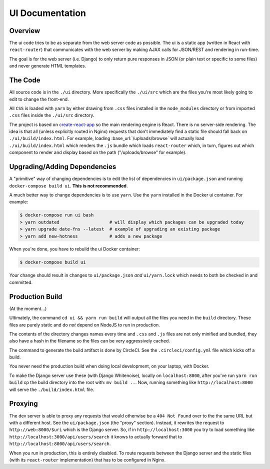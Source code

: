 ================
UI Documentation
================

Overview
========

The ui code tries to be as separate from the web server code as possible.
The ui is a static app (written in React with ``react-router``) that
communicates with the web server by making AJAX calls for JSON/REST and
rendering in run-time.

The goal is for the web server (i.e. Django) to only return pure
responses in JSON (or plain text or specific to some files) and never
generate HTML templates.

The Code
========

All source code is in the ``./ui`` directory. More specifically
the ``./ui/src`` which are the files you're most likely going to
edit to change the front-end.

All ``CSS`` is loaded with ``yarn`` by either drawing from ``.css`` files
installed in the ``node_modules`` directory or from imported ``.css`` files
inside the ``./ui/src`` directory.

The project is based on `create-react-app`_ so the main rendering engine
is React. There is no server-side rendering. The idea is that all (unless
explicitly routed in Nginx) requests that don't immediately find a static file
should fall back on ``./ui/build/index.html``. For example, loading
:base_url:`/uploads/browse` will actually load ``./ui/build/index.html``
which renders the ``.js`` bundle which loads ``react-router`` which, in turn,
figures out which component to render and display based on the path
("/uploads/browse" for example).

.. _`create-react-app`: https://github.com/facebookincubator/create-react-app


Upgrading/Adding Dependencies
=============================

A "primitive" way of changing dependencies is to edit the list
of dependencies in ``ui/package.json`` and running
``docker-compose build ui``. **This is not recommended**.

A much better way to change dependencies is to use ``yarn``. Use
the ``yarn`` installed in the Docker ui container. For example:

.. code-block:: shell

    $ docker-compose run ui bash
    > yarn outdated                   # will display which packages can be upgraded today
    > yarn upgrade date-fns --latest  # example of upgrading an existing package
    > yarn add new-hotness            # adds a new package

When you're done, you have to rebuild the ui Docker container:

.. code-block:: shell

    $ docker-compose build ui

Your change should result in changes to ``ui/package.json`` *and*
``ui/yarn.lock`` which needs to both be checked in and committed.


Production Build
================

(At the moment...)

Ultimately, the command ``cd ui && yarn run build`` will output
all the files you need in the ``build`` directory. These files are purely
static and do *not* depend on NodeJS to run in production.

The contents of the directory changes names every time and ``.css`` and
``.js`` files are not only minified and bundled, they also have a hash
in the filename so the files can be very aggressively cached.

The command to generate the build artifact is done by CircleCI.
See the ``.circleci/config.yml`` file which kicks off a build.

You never need the production build when doing local development, on your
laptop, with Docker.

To make the Django server use these (with Django Whitenoise), locally on
``localhost:8000``, after you've run ``yarn run build`` cp the build directory
into the root with: ``mv build ..``. Now, running something like
``http://localhost:8000`` will serve the ``./build/index.html`` file.

Proxying
========

The dev server is able to proxy any requests that would otherwise be a
``404 Not Found`` over to the the same URL but with a different host.
See the ``ui/package.json`` (the "proxy" section). Instead, it
rewrites the request to ``http://web:8000/$uri`` which is the Django server.
So, if in ``http://localhost:3000`` you try to load something like
``http://localhost:3000/api/users/search`` it knows to actually forward
that to ``http://localhost:8000/api/users/search``.

When you run in production, this is entirely disabled. To route requests
between the Django server and the static files (with its ``react-router``
implementation) that has to be configured in Nginx.
